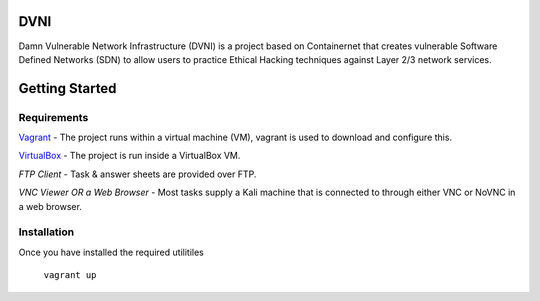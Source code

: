 DVNI
================================

Damn Vulnerable Network Infrastructure (DVNI) is a project based on Containernet that creates vulnerable Software Defined Networks (SDN) to allow users to practice Ethical Hacking techniques against Layer 2/3 network services.

Getting Started
=================
Requirements
-------------------

`Vagrant <https://www.vagrantup.com/downloads.html>`_ - The project runs within a virtual machine (VM), vagrant is used to download and configure this.

`VirtualBox <https://www.virtualbox.org/wiki/Downloads>`_ - The project is run inside a VirtualBox VM.

*FTP Client* - Task & answer sheets are provided over FTP.

*VNC Viewer OR a Web Browser* - Most tasks supply a Kali machine that is connected to through either VNC or NoVNC in a web browser.

Installation
-------------------

Once you have installed the required utilitiles

      ``vagrant up``